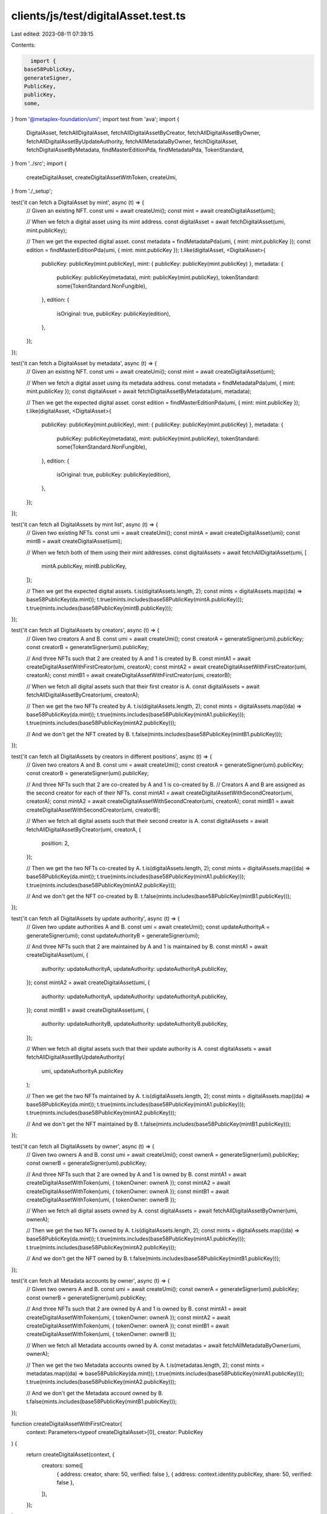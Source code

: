 clients/js/test/digitalAsset.test.ts
====================================

Last edited: 2023-08-11 07:39:15

Contents:

.. code-block:: ts

    import {
  base58PublicKey,
  generateSigner,
  PublicKey,
  publicKey,
  some,
} from '@metaplex-foundation/umi';
import test from 'ava';
import {
  DigitalAsset,
  fetchAllDigitalAsset,
  fetchAllDigitalAssetByCreator,
  fetchAllDigitalAssetByOwner,
  fetchAllDigitalAssetByUpdateAuthority,
  fetchAllMetadataByOwner,
  fetchDigitalAsset,
  fetchDigitalAssetByMetadata,
  findMasterEditionPda,
  findMetadataPda,
  TokenStandard,
} from '../src';
import {
  createDigitalAsset,
  createDigitalAssetWithToken,
  createUmi,
} from './_setup';

test('it can fetch a DigitalAsset by mint', async (t) => {
  // Given an existing NFT.
  const umi = await createUmi();
  const mint = await createDigitalAsset(umi);

  // When we fetch a digital asset using its mint address.
  const digitalAsset = await fetchDigitalAsset(umi, mint.publicKey);

  // Then we get the expected digital asset.
  const metadata = findMetadataPda(umi, { mint: mint.publicKey });
  const edition = findMasterEditionPda(umi, { mint: mint.publicKey });
  t.like(digitalAsset, <DigitalAsset>{
    publicKey: publicKey(mint.publicKey),
    mint: { publicKey: publicKey(mint.publicKey) },
    metadata: {
      publicKey: publicKey(metadata),
      mint: publicKey(mint.publicKey),
      tokenStandard: some(TokenStandard.NonFungible),
    },
    edition: {
      isOriginal: true,
      publicKey: publicKey(edition),
    },
  });
});

test('it can fetch a DigitalAsset by metadata', async (t) => {
  // Given an existing NFT.
  const umi = await createUmi();
  const mint = await createDigitalAsset(umi);

  // When we fetch a digital asset using its metadata address.
  const metadata = findMetadataPda(umi, { mint: mint.publicKey });
  const digitalAsset = await fetchDigitalAssetByMetadata(umi, metadata);

  // Then we get the expected digital asset.
  const edition = findMasterEditionPda(umi, { mint: mint.publicKey });
  t.like(digitalAsset, <DigitalAsset>{
    publicKey: publicKey(mint.publicKey),
    mint: { publicKey: publicKey(mint.publicKey) },
    metadata: {
      publicKey: publicKey(metadata),
      mint: publicKey(mint.publicKey),
      tokenStandard: some(TokenStandard.NonFungible),
    },
    edition: {
      isOriginal: true,
      publicKey: publicKey(edition),
    },
  });
});

test('it can fetch all DigitalAssets by mint list', async (t) => {
  // Given two existing NFTs.
  const umi = await createUmi();
  const mintA = await createDigitalAsset(umi);
  const mintB = await createDigitalAsset(umi);

  // When we fetch both of them using their mint addresses.
  const digitalAssets = await fetchAllDigitalAsset(umi, [
    mintA.publicKey,
    mintB.publicKey,
  ]);

  // Then we get the expected digital assets.
  t.is(digitalAssets.length, 2);
  const mints = digitalAssets.map((da) => base58PublicKey(da.mint));
  t.true(mints.includes(base58PublicKey(mintA.publicKey)));
  t.true(mints.includes(base58PublicKey(mintB.publicKey)));
});

test('it can fetch all DigitalAssets by creators', async (t) => {
  // Given two creators A and B.
  const umi = await createUmi();
  const creatorA = generateSigner(umi).publicKey;
  const creatorB = generateSigner(umi).publicKey;

  // And three NFTs such that 2 are created by A and 1 is created by B.
  const mintA1 = await createDigitalAssetWithFirstCreator(umi, creatorA);
  const mintA2 = await createDigitalAssetWithFirstCreator(umi, creatorA);
  const mintB1 = await createDigitalAssetWithFirstCreator(umi, creatorB);

  // When we fetch all digital assets such that their first creator is A.
  const digitalAssets = await fetchAllDigitalAssetByCreator(umi, creatorA);

  // Then we get the two NFTs created by A.
  t.is(digitalAssets.length, 2);
  const mints = digitalAssets.map((da) => base58PublicKey(da.mint));
  t.true(mints.includes(base58PublicKey(mintA1.publicKey)));
  t.true(mints.includes(base58PublicKey(mintA2.publicKey)));

  // And we don't get the NFT created by B.
  t.false(mints.includes(base58PublicKey(mintB1.publicKey)));
});

test('it can fetch all DigitalAssets by creators in different positions', async (t) => {
  // Given two creators A and B.
  const umi = await createUmi();
  const creatorA = generateSigner(umi).publicKey;
  const creatorB = generateSigner(umi).publicKey;

  // And three NFTs such that 2 are co-created by A and 1 is co-created by B.
  // Creators A and B are assigned as the second creator for each of their NFTs.
  const mintA1 = await createDigitalAssetWithSecondCreator(umi, creatorA);
  const mintA2 = await createDigitalAssetWithSecondCreator(umi, creatorA);
  const mintB1 = await createDigitalAssetWithSecondCreator(umi, creatorB);

  // When we fetch all digital assets such that their second creator is A.
  const digitalAssets = await fetchAllDigitalAssetByCreator(umi, creatorA, {
    position: 2,
  });

  // Then we get the two NFTs co-created by A.
  t.is(digitalAssets.length, 2);
  const mints = digitalAssets.map((da) => base58PublicKey(da.mint));
  t.true(mints.includes(base58PublicKey(mintA1.publicKey)));
  t.true(mints.includes(base58PublicKey(mintA2.publicKey)));

  // And we don't get the NFT co-created by B.
  t.false(mints.includes(base58PublicKey(mintB1.publicKey)));
});

test('it can fetch all DigitalAssets by update authority', async (t) => {
  // Given two update authorities A and B.
  const umi = await createUmi();
  const updateAuthorityA = generateSigner(umi);
  const updateAuthorityB = generateSigner(umi);

  // And three NFTs such that 2 are maintained by A and 1 is maintained by B.
  const mintA1 = await createDigitalAsset(umi, {
    authority: updateAuthorityA,
    updateAuthority: updateAuthorityA.publicKey,
  });
  const mintA2 = await createDigitalAsset(umi, {
    authority: updateAuthorityA,
    updateAuthority: updateAuthorityA.publicKey,
  });
  const mintB1 = await createDigitalAsset(umi, {
    authority: updateAuthorityB,
    updateAuthority: updateAuthorityB.publicKey,
  });

  // When we fetch all digital assets such that their update authority is A.
  const digitalAssets = await fetchAllDigitalAssetByUpdateAuthority(
    umi,
    updateAuthorityA.publicKey
  );

  // Then we get the two NFTs maintained by A.
  t.is(digitalAssets.length, 2);
  const mints = digitalAssets.map((da) => base58PublicKey(da.mint));
  t.true(mints.includes(base58PublicKey(mintA1.publicKey)));
  t.true(mints.includes(base58PublicKey(mintA2.publicKey)));

  // And we don't get the NFT maintained by B.
  t.false(mints.includes(base58PublicKey(mintB1.publicKey)));
});

test('it can fetch all DigitalAssets by owner', async (t) => {
  // Given two owners A and B.
  const umi = await createUmi();
  const ownerA = generateSigner(umi).publicKey;
  const ownerB = generateSigner(umi).publicKey;

  // And three NFTs such that 2 are owned by A and 1 is owned by B.
  const mintA1 = await createDigitalAssetWithToken(umi, { tokenOwner: ownerA });
  const mintA2 = await createDigitalAssetWithToken(umi, { tokenOwner: ownerA });
  const mintB1 = await createDigitalAssetWithToken(umi, { tokenOwner: ownerB });

  // When we fetch all digital assets owned by A.
  const digitalAssets = await fetchAllDigitalAssetByOwner(umi, ownerA);

  // Then we get the two NFTs owned by A.
  t.is(digitalAssets.length, 2);
  const mints = digitalAssets.map((da) => base58PublicKey(da.mint));
  t.true(mints.includes(base58PublicKey(mintA1.publicKey)));
  t.true(mints.includes(base58PublicKey(mintA2.publicKey)));

  // And we don't get the NFT owned by B.
  t.false(mints.includes(base58PublicKey(mintB1.publicKey)));
});

test('it can fetch all Metadata accounts by owner', async (t) => {
  // Given two owners A and B.
  const umi = await createUmi();
  const ownerA = generateSigner(umi).publicKey;
  const ownerB = generateSigner(umi).publicKey;

  // And three NFTs such that 2 are owned by A and 1 is owned by B.
  const mintA1 = await createDigitalAssetWithToken(umi, { tokenOwner: ownerA });
  const mintA2 = await createDigitalAssetWithToken(umi, { tokenOwner: ownerA });
  const mintB1 = await createDigitalAssetWithToken(umi, { tokenOwner: ownerB });

  // When we fetch all Metadata accounts owned by A.
  const metadatas = await fetchAllMetadataByOwner(umi, ownerA);

  // Then we get the two Metadata accounts owned by A.
  t.is(metadatas.length, 2);
  const mints = metadatas.map((da) => base58PublicKey(da.mint));
  t.true(mints.includes(base58PublicKey(mintA1.publicKey)));
  t.true(mints.includes(base58PublicKey(mintA2.publicKey)));

  // And we don't get the Metadata account owned by B.
  t.false(mints.includes(base58PublicKey(mintB1.publicKey)));
});

function createDigitalAssetWithFirstCreator(
  context: Parameters<typeof createDigitalAsset>[0],
  creator: PublicKey
) {
  return createDigitalAsset(context, {
    creators: some([
      { address: creator, share: 50, verified: false },
      { address: context.identity.publicKey, share: 50, verified: false },
    ]),
  });
}

function createDigitalAssetWithSecondCreator(
  context: Parameters<typeof createDigitalAsset>[0],
  creator: PublicKey
) {
  return createDigitalAsset(context, {
    creators: some([
      { address: context.identity.publicKey, share: 50, verified: false },
      { address: creator, share: 50, verified: false },
    ]),
  });
}



